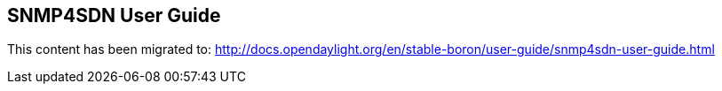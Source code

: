 == SNMP4SDN User Guide

This content has been migrated to: http://docs.opendaylight.org/en/stable-boron/user-guide/snmp4sdn-user-guide.html
